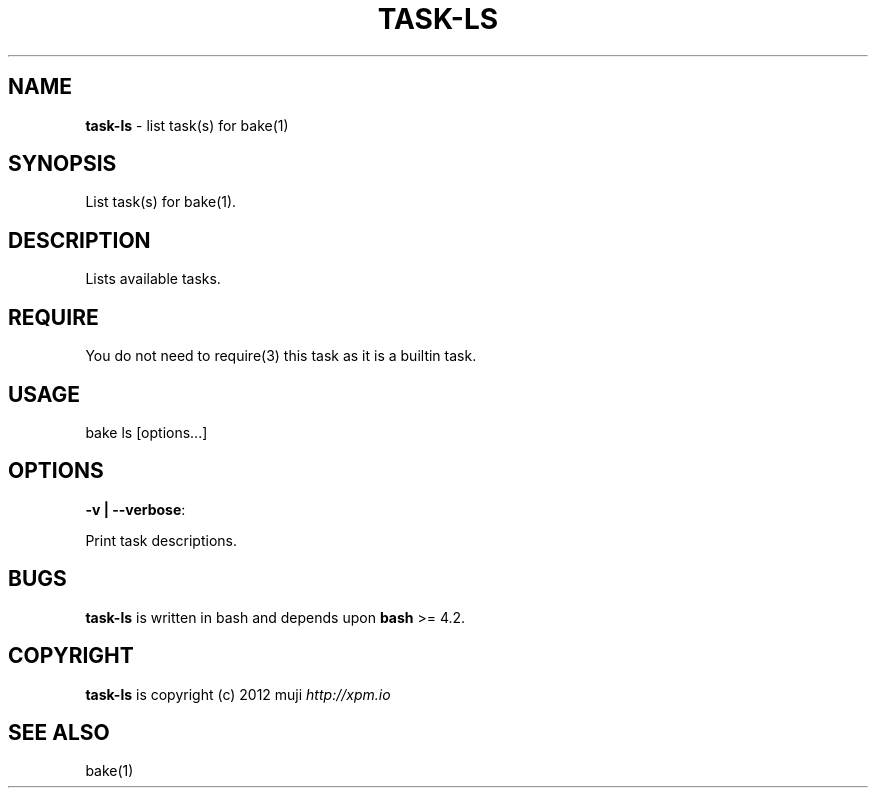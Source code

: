 .\" generated with Ronn/v0.7.3
.\" http://github.com/rtomayko/ronn/tree/0.7.3
.
.TH "TASK\-LS" "7" "April 2013" "" ""
.
.SH "NAME"
\fBtask\-ls\fR \- list task(s) for bake(1)
.
.SH "SYNOPSIS"
List task(s) for bake(1)\.
.
.SH "DESCRIPTION"
Lists available tasks\.
.
.SH "REQUIRE"
You do not need to require(3) this task as it is a builtin task\.
.
.SH "USAGE"
.
.nf

bake ls [options\|\.\|\.\|\.]
.
.fi
.
.SH "OPTIONS"
.
.TP
\fB\-v | \-\-verbose\fR:

.
.P
Print task descriptions\.
.
.SH "BUGS"
\fBtask\-ls\fR is written in bash and depends upon \fBbash\fR >= 4\.2\.
.
.SH "COPYRIGHT"
\fBtask\-ls\fR is copyright (c) 2012 muji \fIhttp://xpm\.io\fR
.
.SH "SEE ALSO"
bake(1)
